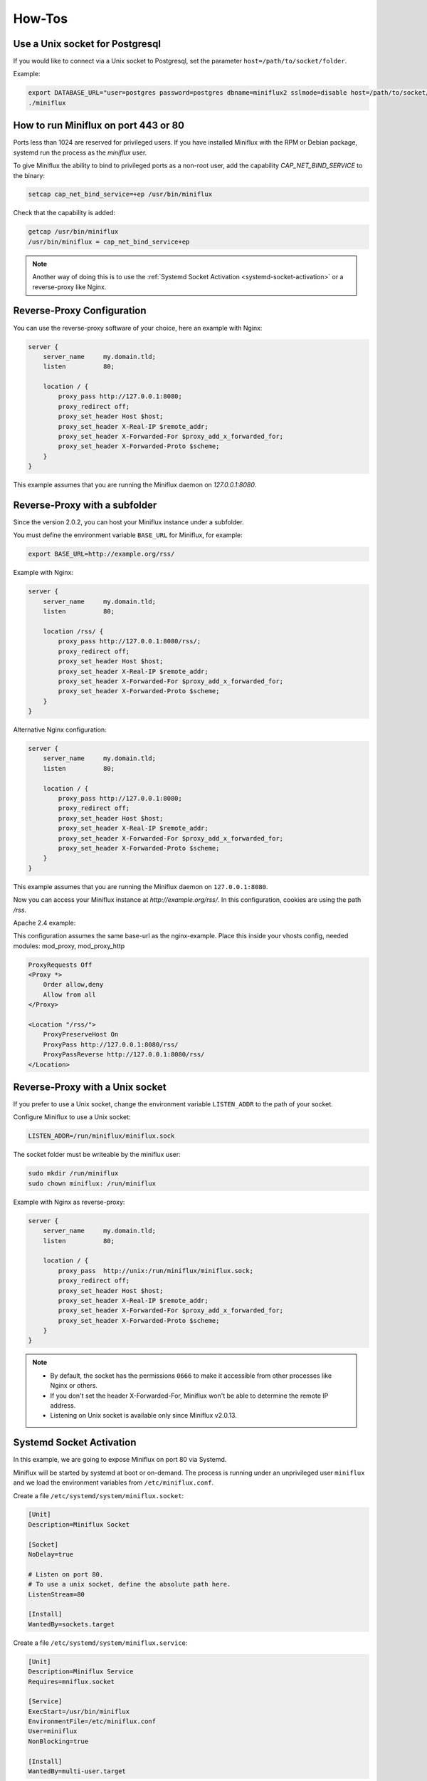 How-Tos
=======

Use a Unix socket for Postgresql
--------------------------------

If you would like to connect via a Unix socket to Postgresql, set the parameter ``host=/path/to/socket/folder``.

Example:

.. code:: bash

    export DATABASE_URL="user=postgres password=postgres dbname=miniflux2 sslmode=disable host=/path/to/socket/folder"
    ./miniflux

How to run Miniflux on port 443 or 80
-------------------------------------

Ports less than 1024 are reserved for privileged users.
If you have installed Miniflux with the RPM or Debian package, systemd run the process as the `miniflux` user.

To give Miniflux the ability to bind to privileged ports as a non-root user, add the capability `CAP_NET_BIND_SERVICE` to the binary:

.. code:: bash

    setcap cap_net_bind_service=+ep /usr/bin/miniflux

Check that the capability is added:

.. code:: bash

    getcap /usr/bin/miniflux
    /usr/bin/miniflux = cap_net_bind_service+ep

.. note::

    Another way of doing this is to use the :ref:`Systemd Socket Activation <systemd-socket-activation>` or a reverse-proxy like Nginx.

Reverse-Proxy Configuration
---------------------------

You can use the reverse-proxy software of your choice, here an example with Nginx:

.. code:: bash

    server {
        server_name     my.domain.tld;
        listen          80;

        location / {
            proxy_pass http://127.0.0.1:8080;
            proxy_redirect off;
            proxy_set_header Host $host;
            proxy_set_header X-Real-IP $remote_addr;
            proxy_set_header X-Forwarded-For $proxy_add_x_forwarded_for;
            proxy_set_header X-Forwarded-Proto $scheme;
        }
    }

This example assumes that you are running the Miniflux daemon on `127.0.0.1:8080`.

Reverse-Proxy with a subfolder
------------------------------

Since the version 2.0.2, you can host your Miniflux instance under a subfolder.

You must define the environment variable ``BASE_URL`` for Miniflux, for example:

.. code:: bash

    export BASE_URL=http://example.org/rss/

Example with Nginx:

.. code:: bash

    server {
        server_name     my.domain.tld;
        listen          80;

        location /rss/ {
            proxy_pass http://127.0.0.1:8080/rss/;
            proxy_redirect off;
            proxy_set_header Host $host;
            proxy_set_header X-Real-IP $remote_addr;
            proxy_set_header X-Forwarded-For $proxy_add_x_forwarded_for;
            proxy_set_header X-Forwarded-Proto $scheme;
        }
    }

Alternative Nginx configuration:

.. code:: bash

    server {
        server_name     my.domain.tld;
        listen          80;

        location / {
            proxy_pass http://127.0.0.1:8080;
            proxy_redirect off;
            proxy_set_header Host $host;
            proxy_set_header X-Real-IP $remote_addr;
            proxy_set_header X-Forwarded-For $proxy_add_x_forwarded_for;
            proxy_set_header X-Forwarded-Proto $scheme;
        }
    }

This example assumes that you are running the Miniflux daemon on ``127.0.0.1:8080``.

Now you can access your Miniflux instance at `http://example.org/rss/`.
In this configuration, cookies are using the path `/rss`.

Apache 2.4 example:

This configuration assumes the same base-url as the nginx-example.
Place this inside your vhosts config, needed modules: mod_proxy, mod_proxy_http

.. code:: bash

    ProxyRequests Off
    <Proxy *>
        Order allow,deny
        Allow from all
    </Proxy>

    <Location "/rss/">
        ProxyPreserveHost On
        ProxyPass http://127.0.0.1:8080/rss/
        ProxyPassReverse http://127.0.0.1:8080/rss/
    </Location>


Reverse-Proxy with a Unix socket
--------------------------------

If you prefer to use a Unix socket, change the environment variable ``LISTEN_ADDR`` to the path of your socket.

Configure Miniflux to use a Unix socket:

.. code:: bash

    LISTEN_ADDR=/run/miniflux/miniflux.sock

The socket folder must be writeable by the miniflux user:

.. code:: bash

    sudo mkdir /run/miniflux
    sudo chown miniflux: /run/miniflux

Example with Nginx as reverse-proxy:

.. code:: bash

    server {
        server_name     my.domain.tld;
        listen          80;

        location / {
            proxy_pass  http://unix:/run/miniflux/miniflux.sock;
            proxy_redirect off;
            proxy_set_header Host $host;
            proxy_set_header X-Real-IP $remote_addr;
            proxy_set_header X-Forwarded-For $proxy_add_x_forwarded_for;
            proxy_set_header X-Forwarded-Proto $scheme;
        }
    }

.. note::

    - By default, the socket has the permissions ``0666`` to make it accessible from other processes like Nginx or others.
    - If you don't set the header X-Forwarded-For, Miniflux won't be able to determine the remote IP address.
    - Listening on Unix socket is available only since Miniflux v2.0.13.

.. _systemd-socket-activation:

Systemd Socket Activation
-------------------------

In this example, we are going to expose Miniflux on port 80 via Systemd.

Miniflux will be started by systemd at boot or on-demand.
The process is running under an unprivileged user ``miniflux`` and we load the environment variables from ``/etc/miniflux.conf``.

Create a file ``/etc/systemd/system/miniflux.socket``:

.. code::

    [Unit]
    Description=Miniflux Socket

    [Socket]
    NoDelay=true

    # Listen on port 80.
    # To use a unix socket, define the absolute path here.
    ListenStream=80

    [Install]
    WantedBy=sockets.target

Create a file ``/etc/systemd/system/miniflux.service``:

.. code::

    [Unit]
    Description=Miniflux Service
    Requires=mniflux.socket

    [Service]
    ExecStart=/usr/bin/miniflux
    EnvironmentFile=/etc/miniflux.conf
    User=miniflux
    NonBlocking=true

    [Install]
    WantedBy=multi-user.target

Enable this:

.. code::

    sudo systemctl enable miniflux.socket
    sudo systemctl enable miniflux.service

Tell systemd to listen on port 80 for us:

.. code::

    sudo systemctl start miniflux.socket

If you go to ``http://127.0.0.1/``, systemd will start the Miniflux service automatically.

If you watch the logs with ``journalctl -u miniflux.service``, you will see ``[INFO] Listening on systemd socket``.

.. note::

    - Systemd socket activation is available only since Miniflux v2.0.13.
    - When using this feature, Miniflux ignores ``LISTEN_ADDR``.

.. warning::

    This feature is experimental.

Let's Encrypt Configuration
---------------------------

You could use Let's Encrypt to manage the SSL certificate automatically and activate HTTP/2.0.

.. code:: bash

    export CERT_DOMAIN=my.domain.tld
    miniflux

- Your server must be reachable publicly on port 443 and port 80 (http-01 challenge)
- In this mode, ``LISTEN_ADDR`` is automatically set to ``:https``
- A cache directory is required, by default ``/tmp/cert_cache`` is used, it could be overrided by using the variable ``CERT_CACHE``

.. note:: Miniflux supports http-01 challenge since the version 2.0.2

Manual HTTPS Configuration
--------------------------

Here an example to generate a self-signed certificate:

.. code:: bash

    # Generate the private key:
    openssl genrsa -out server.key 2048
    openssl ecparam -genkey -name secp384r1 -out server.key

    # Generate the certificate:
    openssl req -new -x509 -sha256 -key server.key -out server.crt -days 3650

Start the server like this:

.. code:: bash

    # Configure the environment variables:
    export CERT_FILE=/path/to/server.crt
    export KEY_FILE=/path/to/server.key
    export LISTEN_ADDR=":https"

    # Start the server:
    miniflux

Then you can access to your server by using an encrypted connection with the HTTP/2.0 protocol.

OAuth2 Authentication
---------------------

OAuth2 allows you to sign in with an external provider.
At this time, only Google is supported.

1. Create a new project in Google Console
2. Create a new OAuth2 client
3. Set an authorized redirect URL, for example ``https://my.domain.tld/oauth2/google/callback``
4. Define the OAuth2 environment variables and start the process

.. code:: bash

    export OAUTH2_PROVIDER=google
    export OAUTH2_CLIENT_ID=replace_me
    export OAUTH2_CLIENT_SECRET=replace_me
    export OAUTH2_REDIRECT_URL=https://my.domain.tld/oauth2/google/callback

    miniflux

Now from the settings page, you can link your existing user to your Google account.

If you would like to authorize anyone to create a user account, you must set ``OAUTH2_USER_CREATION=1``.
Since Google do not have the concept of username, the email address is used as username.

Build Docker Image
------------------

Miniflux supports 3 different architectures for Docker containers: ``amd64``, ``arm32v6``, and ``arm64v8``.
There is one image for each architecture and a manifest.

Here an example to build your own image:

.. code:: bash

    make docker-images DOCKER_IMAGE=your-namespace/miniflux

To override the build version:

.. code:: bash

    make docker-images DOCKER_IMAGE=your-namespace/miniflux VERSION=42

To create the manifest and push the images:

.. code:: bash

    make docker-manifest DOCKER_IMAGE=your-namespace/miniflux
